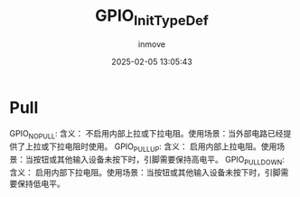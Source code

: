 #+TITLE: GPIO_InitTypeDef
#+DATE: 2025-02-05 13:05:43
#+DISPLAY: t
#+STARTUP: indent
#+OPTIONS: toc:10
#+AUTHOR: inmove

* Pull
GPIO_NOPULL: 含义： 不启用内部上拉或下拉电阻。使用场景：当外部电路已经提供了上拉或下拉电阻时使用。
GPIO_PULLUP: 含义： 启用内部上拉电阻。使用场景：当按钮或其他输入设备未按下时，引脚需要保持高电平。
GPIO_PULLDOWN: 含义： 启用内部下拉电阻。使用场景：当按钮或其他输入设备未按下时，引脚需要保持低电平。

